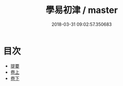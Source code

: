 #+TITLE: 學易初津 / master
#+DATE: 2018-03-31 09:02:57.350683
* 目次
 - [[file:KR1a0147_000.txt::000-1b][提要]]
 - [[file:KR1a0147_001.txt::001-1a][卷上]]
 - [[file:KR1a0147_002.txt::002-1a][卷下]]
